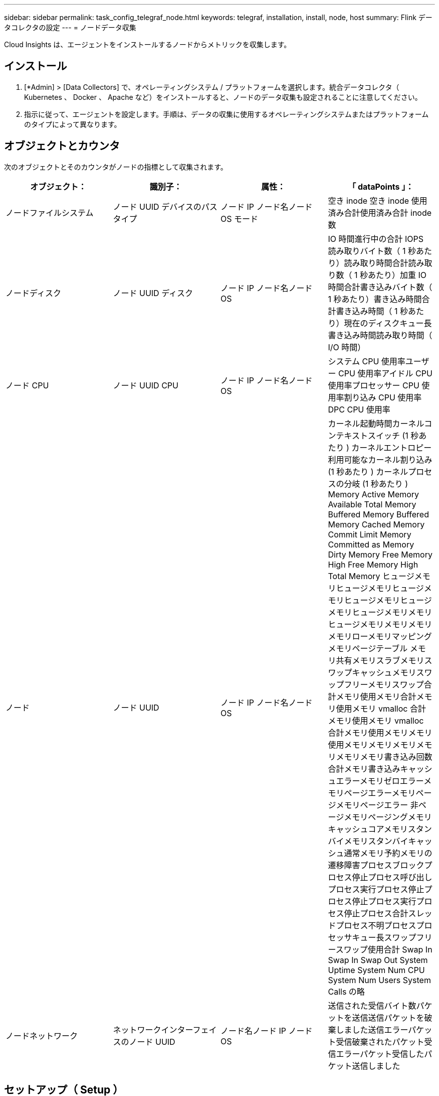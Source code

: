 ---
sidebar: sidebar 
permalink: task_config_telegraf_node.html 
keywords: telegraf, installation, install, node, host 
summary: Flink データコレクタの設定 
---
= ノードデータ収集


[role="lead"]
Cloud Insights は、エージェントをインストールするノードからメトリックを収集します。



== インストール

. [*Admin] > [Data Collectors] で、オペレーティングシステム / プラットフォームを選択します。統合データコレクタ（ Kubernetes 、 Docker 、 Apache など）をインストールすると、ノードのデータ収集も設定されることに注意してください。
. 指示に従って、エージェントを設定します。手順は、データの収集に使用するオペレーティングシステムまたはプラットフォームのタイプによって異なります。




== オブジェクトとカウンタ

次のオブジェクトとそのカウンタがノードの指標として収集されます。

[cols="<.<,<.<,<.<,<.<"]
|===
| オブジェクト： | 識別子： | 属性： | 「 dataPoints 」： 


| ノードファイルシステム | ノード UUID デバイスのパスタイプ | ノード IP ノード名ノード OS モード | 空き inode 空き inode 使用済み合計使用済み合計 inode 数 


| ノードディスク | ノード UUID ディスク | ノード IP ノード名ノード OS | IO 時間進行中の合計 IOPS 読み取りバイト数（ 1 秒あたり）読み取り時間合計読み取り数（ 1 秒あたり）加重 IO 時間合計書き込みバイト数（ 1 秒あたり）書き込み時間合計書き込み時間（ 1 秒あたり）現在のディスクキュー長書き込み時間読み取り時間（ I/O 時間） 


| ノード CPU | ノード UUID CPU | ノード IP ノード名ノード OS | システム CPU 使用率ユーザー CPU 使用率アイドル CPU 使用率プロセッサー CPU 使用率割り込み CPU 使用率 DPC CPU 使用率 


| ノード | ノード UUID | ノード IP ノード名ノード OS | カーネル起動時間カーネルコンテキストスイッチ (1 秒あたり ) カーネルエントロピー利用可能なカーネル割り込み (1 秒あたり ) カーネルプロセスの分岐 (1 秒あたり ) Memory Active Memory Available Total Memory Buffered Memory Buffered Memory Cached Memory Commit Limit Memory Committed as Memory Dirty Memory Free Memory High Free Memory High Total Memory ヒュージメモリヒュージメモリヒュージメモリヒュージメモリヒュージメモリヒュージメモリメモリヒュージメモリメモリメモリメモリローメモリマッピングメモリページテーブル メモリ共有メモリスラブメモリスワップキャッシュメモリスワップフリーメモリスワップ合計メモリ使用メモリ合計メモリ使用メモリ vmalloc 合計メモリ使用メモリ vmalloc 合計メモリ使用メモリメモリ使用メモリメモリメモリメモリメモリメモリ書き込み回数合計メモリ書き込みキャッシュエラーメモリゼロエラーメモリページエラーメモリページメモリページエラー 非ページメモリページングメモリキャッシュコアメモリスタンバイメモリスタンバイキャッシュ通常メモリ予約メモリの遷移障害プロセスブロックプロセス停止プロセス呼び出しプロセス実行プロセス停止プロセス停止プロセス実行プロセス停止プロセス合計スレッドプロセス不明プロセスプロセッサキュー長スワップフリースワップ使用合計 Swap In Swap In Swap Out System Uptime System Num CPU System Num Users System Calls の略 


| ノードネットワーク | ネットワークインターフェイスのノード UUID | ノード名ノード IP ノード OS | 送信された受信バイト数パケットを送信送信パケットを破棄しました送信エラーパケット受信破棄されたパケット受信エラーパケット受信したパケット送信しました 
|===


== セットアップ（ Setup ）

セットアップおよびトラブルシューティングの情報は、にあります link:task_config_telegraf_agent.html["エージェントの設定"] ページ



== MacOS のメモリ使用量

Cloud Insights (Telegraf 経由 ) と macOS は、メモリ使用量の異なる数値を報告します。Telegraf と Mac のアクティビティモニタはどちらも、 _vm_stat_ から収集したメトリックを使用しますが、メモリ全体の使用量はそれぞれで計算が異なります。

* Telegraf * は、次のようにして使用されているメモリーの合計 _ を計算します。

....
Memory Used Total = Memory Total - Memory Available Total
....
ここで、 _Memory Available Total_ は、 _VM_stat_ の「空きページ数」と「非アクティブページ数」の合計から算出されます。

* Mac アクティビティモニタ * では、次のようにメモリ使用量が計算されます。

....
Memory Used = App Memory + Wired Memory + Compressed
....
ここで、

* _ アプリケーションメモリ _ は、 _vm_stat_ の「匿名ページ」と「パージ可能ページ」の違いから派生します。
* 有線メモリ _ は、 _VM_stat_ 、およびの「有線でダウンしたページ」から取得されます
* _Compressed_is は、 _VM_stat_ の「コンプレッサが占有するページ」から派生します。

